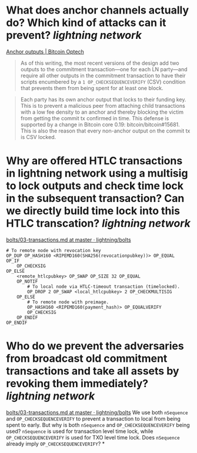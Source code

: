 * What does anchor channels actually do? Which kind of attacks can it prevent? [[lightning network]]
[[https://bitcoinops.org/en/topics/anchor-outputs/][Anchor outputs | Bitcoin Optech]]
#+BEGIN_QUOTE
As of this writing, the most recent versions of the design add two outputs to the commitment transaction—one for each LN party—and require all other outputs in the commitment transaction to have their scripts encumbered by a ~1 OP_CHECKSEQUENCEVERIFY~ (CSV) condition that prevents them from being spent for at least one block.
#+END_QUOTE

#+BEGIN_QUOTE
Each party has its own anchor output that locks to their funding key. This is to prevent a malicious peer from attaching child transactions with a low fee density to an anchor and thereby blocking the victim from getting the commit tx confirmed in time. This defense is supported by a change in Bitcoin core 0.19: bitcoin/bitcoin#15681. This is also the reason that every non-anchor output on the commit tx is CSV locked. 
#+END_QUOTE
* Why are offered HTLC transactions in lightning network using a multisig to lock outputs and check time lock in the subsequent transaction? Can we directly build time lock into this HTLC transcation? [[lightning network]]
[[https://github.com/lightning/bolts/blob/master/03-transactions.md#offered-htlc-outputs][bolts/03-transactions.md at master · lightning/bolts]]
#+BEGIN_SRC
# To remote node with revocation key
OP_DUP OP_HASH160 <RIPEMD160(SHA256(revocationpubkey))> OP_EQUAL
OP_IF
    OP_CHECKSIG
OP_ELSE
    <remote_htlcpubkey> OP_SWAP OP_SIZE 32 OP_EQUAL
    OP_NOTIF
        # To local node via HTLC-timeout transaction (timelocked).
        OP_DROP 2 OP_SWAP <local_htlcpubkey> 2 OP_CHECKMULTISIG
    OP_ELSE
        # To remote node with preimage.
        OP_HASH160 <RIPEMD160(payment_hash)> OP_EQUALVERIFY
        OP_CHECKSIG
    OP_ENDIF
OP_ENDIF
#+END_SRC
* Who do we prevent the adversaries from broadcast old commitment transactions and take all assets by revoking them immediately? [[lightning network]]
[[https://github.com/lightning/bolts/blob/master/03-transactions.md#to_local-output][bolts/03-transactions.md at master · lightning/bolts]]
We use both ~nSequence~ and ~OP_CHECKSEQUENCEVERIFY~ to prevent a transaction to local from being spent to early. But why is both ~nSequence~ and ~OP_CHECKSEQUENCEVERIFY~ being used? ~nSequence~ is used for transaction level time lock, while ~OP_CHECKSEQUENCEVERIFY~ is used for TXO level time lock. Does ~nSequence~ already imply ~OP_CHECKSEQUENCEVERIFY~?
*